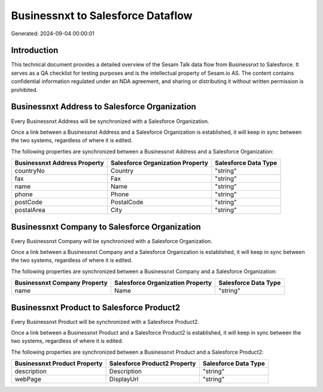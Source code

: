 ==================================
Businessnxt to Salesforce Dataflow
==================================

Generated: 2024-09-04 00:00:01

Introduction
------------

This technical document provides a detailed overview of the Sesam Talk data flow from Businessnxt to Salesforce. It serves as a QA checklist for testing purposes and is the intellectual property of Sesam.io AS. The content contains confidential information regulated under an NDA agreement, and sharing or distributing it without written permission is prohibited.

Businessnxt Address to Salesforce Organization
----------------------------------------------
Every Businessnxt Address will be synchronized with a Salesforce Organization.

Once a link between a Businessnxt Address and a Salesforce Organization is established, it will keep in sync between the two systems, regardless of where it is edited.

The following properties are synchronized between a Businessnxt Address and a Salesforce Organization:

.. list-table::
   :header-rows: 1

   * - Businessnxt Address Property
     - Salesforce Organization Property
     - Salesforce Data Type
   * - countryNo
     - Country
     - "string"
   * - fax
     - Fax	
     - "string"
   * - name
     - Name	
     - "string"
   * - phone
     - Phone	
     - "string"
   * - postCode
     - PostalCode	
     - "string"
   * - postalArea
     - City
     - "string"


Businessnxt Company to Salesforce Organization
----------------------------------------------
Every Businessnxt Company will be synchronized with a Salesforce Organization.

Once a link between a Businessnxt Company and a Salesforce Organization is established, it will keep in sync between the two systems, regardless of where it is edited.

The following properties are synchronized between a Businessnxt Company and a Salesforce Organization:

.. list-table::
   :header-rows: 1

   * - Businessnxt Company Property
     - Salesforce Organization Property
     - Salesforce Data Type
   * - name
     - Name	
     - "string"


Businessnxt Product to Salesforce Product2
------------------------------------------
Every Businessnxt Product will be synchronized with a Salesforce Product2.

Once a link between a Businessnxt Product and a Salesforce Product2 is established, it will keep in sync between the two systems, regardless of where it is edited.

The following properties are synchronized between a Businessnxt Product and a Salesforce Product2:

.. list-table::
   :header-rows: 1

   * - Businessnxt Product Property
     - Salesforce Product2 Property
     - Salesforce Data Type
   * - description
     - Description	
     - "string"
   * - webPage
     - DisplayUrl	
     - "string"

